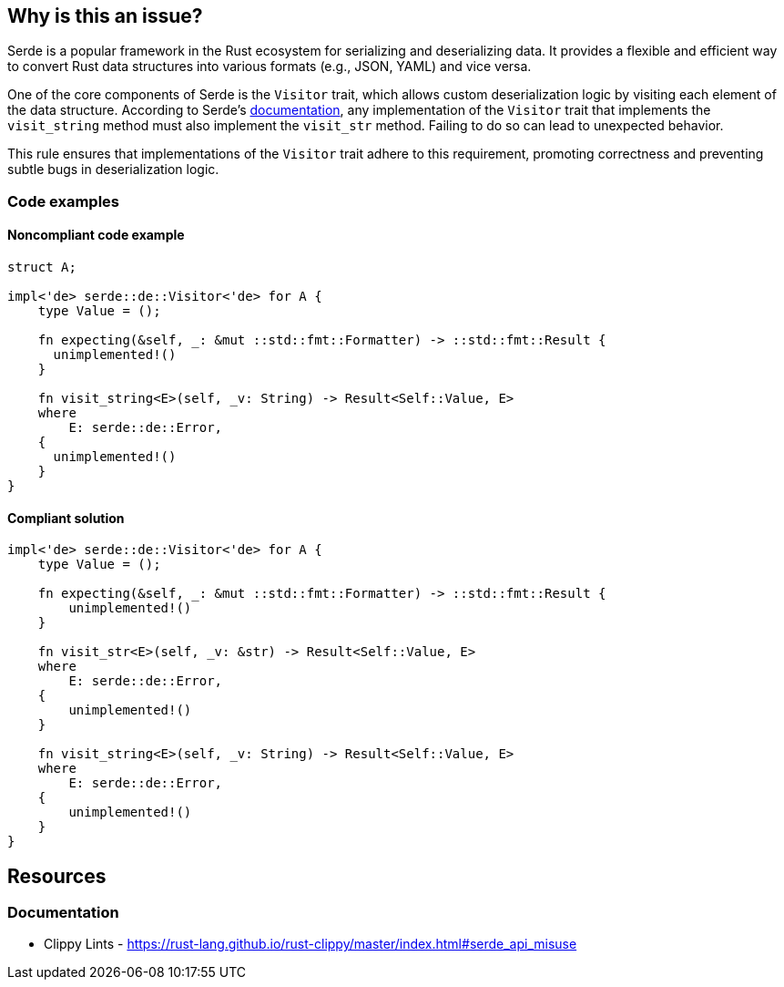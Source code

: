 == Why is this an issue?

Serde is a popular framework in the Rust ecosystem for serializing and deserializing data. It provides a flexible and efficient way to convert Rust data structures into various formats (e.g., JSON, YAML) and vice versa.

One of the core components of Serde is the `Visitor` trait, which allows custom deserialization logic by visiting each element of the data structure. According to Serde's link:https://docs.rs/serde/latest/serde/de/trait.Visitor.html#method.visit_str[documentation], any implementation of the `Visitor` trait that implements the `visit_string` method must also implement the `visit_str` method. Failing to do so can lead to unexpected behavior.

This rule ensures that implementations of the `Visitor` trait adhere to this requirement, promoting correctness and preventing subtle bugs in deserialization logic.

=== Code examples

==== Noncompliant code example

[source,rust,diff-id=1,diff-type=noncompliant]
----
struct A;

impl<'de> serde::de::Visitor<'de> for A {
    type Value = ();

    fn expecting(&self, _: &mut ::std::fmt::Formatter) -> ::std::fmt::Result {
      unimplemented!()
    }

    fn visit_string<E>(self, _v: String) -> Result<Self::Value, E>
    where
        E: serde::de::Error,
    {
      unimplemented!()
    }
}
----

==== Compliant solution

[source,rust,diff-id=1,diff-type=compliant]
----
impl<'de> serde::de::Visitor<'de> for A {
    type Value = ();

    fn expecting(&self, _: &mut ::std::fmt::Formatter) -> ::std::fmt::Result {
        unimplemented!()
    }

    fn visit_str<E>(self, _v: &str) -> Result<Self::Value, E>
    where
        E: serde::de::Error,
    {
        unimplemented!()
    }

    fn visit_string<E>(self, _v: String) -> Result<Self::Value, E>
    where
        E: serde::de::Error,
    {
        unimplemented!()
    }
}
----

== Resources
=== Documentation

* Clippy Lints - https://rust-lang.github.io/rust-clippy/master/index.html#serde_api_misuse
